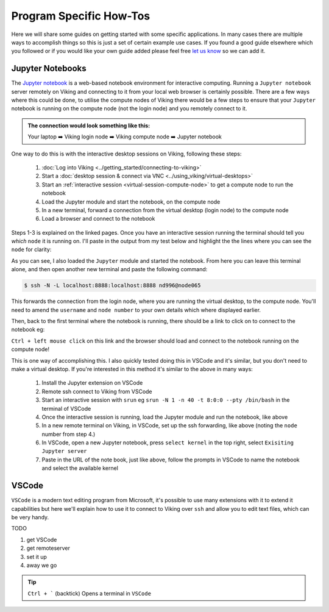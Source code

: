 Program Specific How-Tos
========================

Here we will share some guides on getting started with some specific applications. In many cases there are multiple ways to accomplish things so this is just a set of certain example use cases. If you found a good guide elsewhere which you followed or if you would like your own guide added please feel free `let us know <itsupport@york.ac.uk>`_ so we can add it.


Jupyter Notebooks
-----------------

The `Jupyter notebook <Jupyter notebook>`_ is a web-based notebook environment for interactive computing. Running a ``Jupyter notebook`` server remotely on Viking and connecting to it from your local web browser is certainly possible. There are a few ways where this could be done, to utilise the compute nodes of Viking there would be a few steps to ensure that your ``Jupyter`` notebook is running on the compute node (not the login node) and you remotely connect to it.

.. admonition:: The connection would look something like this:

    Your laptop ➡️ Viking login node ➡️ Viking compute node ➡️ Jupyter notebook


One way to do this is with the interactive desktop sessions on Viking, following these steps:

    1. :doc:`Log into Viking <../getting_started/connecting-to-viking>`
    2. Start a :doc:`desktop session & connect via VNC <../using_viking/virtual-desktops>`
    3. Start an :ref:`interactive session <virtual-session-compute-node>` to get a compute node to run the notebook
    4. Load the Jupyter module and start the notebook, on the compute node
    5. In a new terminal, forward a connection from the virtual desktop (login node) to the compute node
    6. Load a browser and connect to the notebook

Steps 1-3 is explained on the linked pages. Once you have an interactive session running the terminal should tell you *which* ``node`` it is running on. I'll paste in the output from my test below and highlight the the lines where you can see the ``node`` for clarity:

.. code-block:: console
    :emphasize-lines: 5,6

    [nd996@login2 [viking] ~]$ start-interactive-session.sh -N 1 -n 10 -t 1:0:0
    srun: job 23721784 queued and waiting for resources
    srun: job 23721784 has been allocated resources
    Enabling login2 to accept our X-connection... node065 being added to access control list
    [nd996@node065 [viking] ~]$ ml tools/JupyterLab/3.1.6-GCCcore-11.2.0
    [nd996@node065 [viking] ~]$ jupyter notebook --no-browser

As you can see, I also loaded the ``Jupyter`` module and started the notebook. From here you can leave this terminal alone, and then open another new terminal and paste the following command:

.. code-block:: console

    $ ssh -N -L localhost:8888:localhost:8888 nd996@node065

This forwards the connection from the login node, where you are running the virtual desktop, to the compute node. You'll need to amend the ``username`` and ``node number`` to your own details which where displayed earlier.

Then, back to the first terminal where the notebook is running, there should be a link to click on to connect to the notebook eg:

.. code-block:: console
    :emphasize-lines: 3,4

    [I 09:26:03.233 NotebookApp] Serving notebooks from local directory: /users/nd996
    [I 09:26:03.233 NotebookApp] Jupyter Notebook 6.4.0 is running at:
    [I 09:26:03.233 NotebookApp] http://localhost:8888/?token=88fdcf3989e91e4fc684aedb5c238cf8ce70d06f16fa5415
    [I 09:26:03.233 NotebookApp]  or http://127.0.0.1:8888/?token=88fdcf3989e91e4fc684aedb5c238cf8ce70d06f16fa5415
    [I 09:26:03.233 NotebookApp] Use Control-C to stop this server and shut down all kernels (twice to skip confirmation).
    [C 09:26:03.240 NotebookApp]

``Ctrl + left mouse click`` on this link and the browser should load and connect to the notebook running on the compute node!

This is one way of accomplishing this. I also quickly tested doing this in VSCode and it's similar, but you don't need to make a virtual desktop. If you're interested in this method it's similar to the above in many ways:

    1. Install the Jupyter extension on VSCode
    2. Remote ssh connect to Viking from VSCode
    3. Start an interactive session with ``srun`` eg ``srun -N 1 -n 40 -t 8:0:0 --pty /bin/bash`` in the terminal of VSCode
    4. Once the interactive session is running, load the Jupyter module and run the notebook, like above
    5. In a new remote terminal on Viking, in VSCode, set up the ssh forwarding, like above (noting the ``node`` number from step 4.)
    6. In VSCode, open a new Jupyter notebook, press ``select kernel`` in the top right, select ``Exisiting Jupyter server``
    7. Paste in the URL of the note book, just like above, follow the prompts in VSCode to name the notebook and select the available kernel


VSCode
------

``VSCode`` is a modern text editing program from Microsoft, it's possible to use many extensions with it to extend it capabilities but here we'll explain how to use it to connect to Viking over ``ssh`` and allow you to edit text files, which can be very handy.


TODO

1. get VSCode
2. get remoteserver
3. set it up
4. away we go

.. tip::

    ``Ctrl + ``` (backtick) Opens a terminal in ``VSCode``
